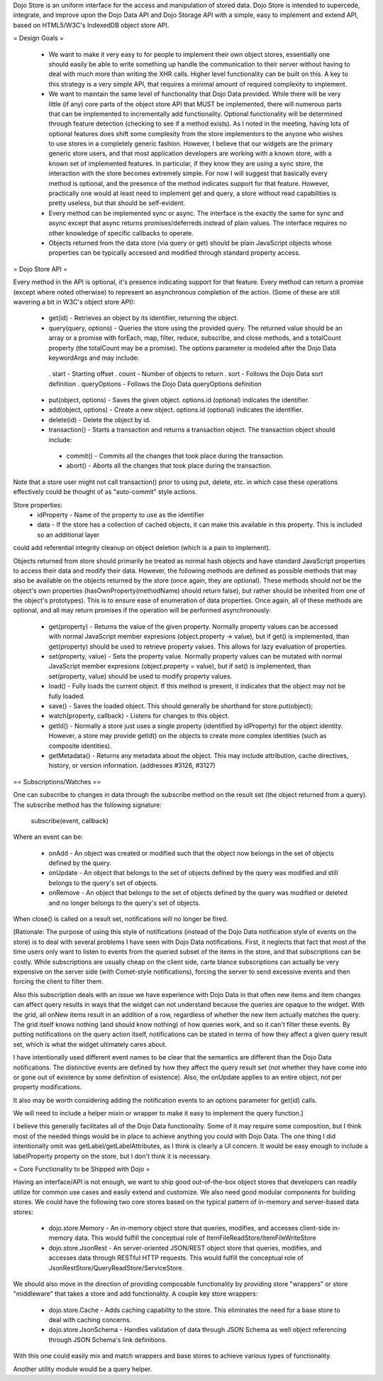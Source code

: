 Dojo Store is an uniform interface for the access and manipulation of stored data. Dojo Store is intended to supercede, integrate, and improve upon the Dojo Data API and Dojo Storage API with a simple, easy to implement and extend API, based on HTML5/W3C's IndexedDB object store API.

= Design Goals =

 * We want to make it very easy to for people to implement their own object stores, essentially one should easily be able to write something up handle the communication to their server without having to deal with much more than writing the XHR calls. Higher level functionality can be built on this. A key to this strategy is a very simple API, that requires a minimal amount of required complexity to implement.

 * We want to maintain the same level of functionality that Dojo Data provided. While there will be very little (if any) core parts of the object store API that MUST be implemented, there will numerous parts that can be implemented to incrementally add functionality. Optional functionality will be determined through feature detection (checking to see if a method exists). As I noted in the meeting, having lots of optional features does shift some complexity from the store implementors to the anyone who wishes to use stores in a completely generic fashion. However, I believe that our widgets are the primary generic store users, and that most application developers are working with a known store, with a known set of implemented features. In particular, if they know they are using a sync store, the interaction with the store becomes extremely simple. For now I will suggest that basically every method is optional, and the presence of the method indicates support for that feature. However, practically one would at least need to implement get and query, a store without read capabilities is pretty useless, but that should be self-evident.

 * Every method can be implemented sync or async. The interface is the exactly the same for sync and async except that async returns promises/deferreds instead of plain values. The interface requires no other knowledge of specific callbacks to operate.

 * Objects returned from the data store (via query or get) should be plain JavaScript objects whose properties can be typically accessed and modified through standard property access.

= Dojo Store API =

Every method in the API is optional, it's presence indicating support for that feature. Every method can return a promise (except where noted otherwise) to represent an asynchronous completion of the action. (Some of these are still wavering a bit in W3C's object store API):

 * get(id) - Retrieves an object by its identifier, returning the object.
 * query(query, options) - Queries the store using the provided query. The returned value should be an array or a promise with forEach, map, filter, reduce, subscribe, and close methods, and a totalCount property (the totalCount may be a promise). The options parameter is modeled after the Dojo Data keywordArgs and may include:
  . start - Starting offset
  . count - Number of objects to return
  . sort - Follows the Dojo Data sort definition
  . queryOptions - Follows the Dojo Data queryOptions definition

 * put(object, options) - Saves the given object. options.id (optional) indicates the identifier.
 * add(object, options) - Create a new object. options.id (optional) indicates the identifier.
 * delete(id) - Delete the object by id.
 * transaction() - Starts a transaction and returns a transaction object.  The transaction object should include:
  * commit() - Commits all the changes that took place during the transaction.
  * abort() - Aborts all the changes that took place during the transaction.
Note that a store user might not call transaction() prior to using put, delete, etc. in which case these operations effectively could be thought of as  "auto-commit" style actions.

Store properties:
 * idProperty - Name of the property to use as the identifier
 * data - If the store has a collection of cached objects, it can make this available in this property. This is included so an additional layer
could add referential integrity cleanup on object deletion (which is a pain to implement).

Objects returned from store should primarily be treated as normal hash objects and have standard JavaScript properties to access their data and modify their data. However, the following methods are defined as possible methods that may also be available on the objects returned by the store (once again, they are optional). These methods should *not* be the object's own properties (hasOwnProperty(methodName) should return false), but rather should be inherited from one of the object's prototypes). This is to ensure ease of enumeration of data properties.  Once again, all of these methods are optional, and all may return promises if the operation will be performed asynchronously:

 * get(property) - Returns the value of the given property. Normally property values can be accessed with normal JavaScript member expresions (object.property -> value), but if get() is implemented, than get(property) should be used to retrieve property values. This allows for lazy evaluation of properties.

 * set(property, value) - Sets the property value. Normally property values can be mutated with normal JavaScript member expresions (object.property = value), but if set() is implemented, than set(property, value) should be used to modify property values.

 * load() - Fully loads the current object. If this method is present, it indicates that the object may not be fully loaded.

 * save() - Saves the loaded object. This should generally be shorthand for store.put(object);

 * watch(property, callback) - Listens for changes to this object.

 * getId() - Normally a store just uses a single property (identified by idProperty) for the object identity. However, a store may provide getId() on the objects to create more complex identities (such as composite identities).

 * getMetadata() - Returns any metadata about the object. This may include attribution, cache directives, history, or version information. (addresses #3126, #3127)

== Subscriptions/Watches ==

One can subscribe to changes in data through the subscribe method on the result set (the object returned from a query). The subscribe method has the following signature:

  subscribe(event, callback)

Where an event can be:

 * onAdd - An object was created or modified such that the object now belongs in the set of objects defined by the query.
 * onUpdate - An object that belongs to the set of objects defined by the query was modified and still belongs to the query's set of objects.
 * onRemove - An object that belongs to the set of objects defined by the query was modified or deleted and no longer belongs to the query's set of objects.

When close() is called on a result set, notifications will no longer be fired.

[Rationale: The purpose of using this style of notifications (instead of the Dojo Data notification style of events on the store) is to deal with several problems I have seen with Dojo Data notifications. First, it neglects that fact that most of the time users only want to listen to events from the queried subset of the items in the store, and that subscriptions can be costly. While subscriptions are usually cheap on the client side, carte blance subscriptions can actually be very expensive on the server side (with Comet-style notifications), forcing the server to send excessive events and then forcing the client to filter them.

Also this subscription deals with an issue we have experience with Dojo Data in that often new items and item changes can affect query results in ways that the widget can not understand because the queries are opaque to the widget. With the grid, all onNew items result in an addition of a row, regardless of whether the new item actually matches the query. The grid itself knows nothing (and should know nothing) of how queries work, and so it can't filter these events. By putting notifications on the query action itself, notifications can be stated in terms of how they affect a given query result set, which is what the widget ultimately cares about.

I have intentionally used different event names to be clear that the semantics are different than the Dojo Data notifications. The distinctive events are defined by how they affect the query result set (not whether they have come into or gone out of existence by some definition of existence). Also, the onUpdate applies to an entire object, not per property modifications.

It also may be worth considering adding the notification events to an options parameter for get(id) calls.

We will need to include a helper mixin or wrapper to make it easy to implement the query function.]


I believe this generally facilitates all of the Dojo Data functionality. Some of it may require some composition, but I think most of the needed things would be in place to achieve anything you could with Dojo Data. The one thing I did intentionally omit was getLabel/getLabelAttributes, as I think is clearly a UI concern. It would be easy enough to include a labelProperty property on the store, but I don't think it is necessary.


= Core Functionality to be Shipped with Dojo =

Having an interface/API is not enough, we want to ship good out-of-the-box object stores that developers can readily utilize for common use cases and easily extend and customize. We also need good modular components for building stores. We could have the following two core stores based on the typical pattern of in-memory and server-based data stores:

 * dojo.store.Memory - An in-memory object store that queries, modifies, and accesses client-side in-memory data. This would fulfill the conceptual role of ItemFileReadStore/ItemFileWriteStore

 * dojo.store.JsonRest - An server-oriented JSON/REST object store that queries, modifies, and accesses data through RESTful HTTP requests. This would fulfill the conceptual role of JsonRestStore/QueryReadStore/ServiceStore.

We should also move in the direction of providing composable functionality by providing store "wrappers" or store "middleware" that takes a store and add functionality. A couple key store wrappers:

 * dojo.store.Cache - Adds caching capability to the store. This eliminates the need for a base store to deal with caching concerns.

 * dojo.store.JsonSchema - Handles validation of data through JSON Schema as well object referencing through JSON Schema's link definitions.

With this one could easily mix and match wrappers and base stores to achieve various types of functionality.

Another utility module would be a query helper.
